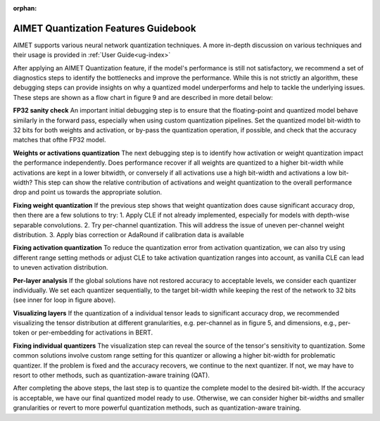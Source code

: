 :orphan:

.. _ug-quant-guidebook:


=====================================
AIMET Quantization Features Guidebook
=====================================

AIMET supports various neural network quantization techniques. A more in-depth discussion on various techniques and
their usage is provided in :ref:`User Guide<ug-index>`

After applying an AIMET Quantization feature, if the model's performance is still not satisfactory, we recommend a set
of diagnostics steps to identify the bottlenecks and improve the performance. While this is not strictly an algorithm,
these debugging steps can provide insights on why a quantized model underperforms and help to tackle the underlying
issues. These steps are shown as a flow chart in figure 9 and are described in more detail below:

**FP32 sanity check**
An important initial debugging step is to ensure that the floating-point and quantized model behave similarly in the
forward pass, especially when using custom quantization pipelines. Set the quantized model bit-width to 32 bits for
both weights and activation, or by-pass the quantization operation, if possible, and check that the accuracy matches
that ofthe FP32 model.

**Weights or activations quantization**
The next debugging step is to identify how activation or weight quantization impact the performance independently. Does
performance recover if all weights are quantized to a higher bit-width while activations are kept in a lower bitwidth,
or conversely if all activations use a high bit-width and activations a low bit-width? This step can show the relative
contribution of activations and weight quantization to the overall performance drop and point us towards the
appropriate solution.

**Fixing weight quantization**
If the previous step shows that weight quantization does cause significant accuracy drop, then there are a few solutions
to try:
1. Apply CLE if not already implemented, especially for models with depth-wise separable convolutions.
2. Try per-channel quantization. This will address the issue of uneven per-channel weight distribution.
3. Apply bias correction or AdaRound if calibration data is available


.. image:: /images/quantization_debugging_flow_chart.png


**Fixing activation quantization**
To reduce the quantization error from activation quantization, we can also try using different range setting methods or
adjust CLE to take activation quantization ranges into account, as vanilla CLE can lead to uneven activation
distribution.

**Per-layer analysis**
If the global solutions have not restored accuracy to acceptable levels, we consider each quantizer individually. We set
each quantizer sequentially, to the target bit-width while keeping the rest of the network to 32 bits
(see inner for loop in figure above).

**Visualizing layers**
If the quantization of a individual tensor leads to significant accuracy drop, we recommended visualizing the tensor
distribution at different granularities, e.g. per-channel as in figure 5, and dimensions, e.g., per-token or per-embedding
for activations in BERT.

**Fixing individual quantizers**
The visualization step can reveal the source of the tensor's sensitivity to quantization. Some common solutions involve
custom range setting for this quantizer or allowing a higher bit-width for problematic quantizer. If the problem is
fixed and the accuracy recovers, we continue to the next quantizer. If not, we may have to resort to other methods,
such as quantization-aware training (QAT).

After completing the above steps, the last step is to quantize the complete model to the desired bit-width. If the
accuracy is acceptable, we have our final quantized model ready to use. Otherwise, we can consider higher bit-widths and
smaller granularities or revert to more powerful quantization methods, such as quantization-aware training.
